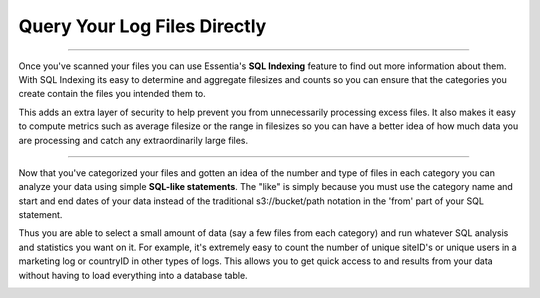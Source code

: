 Query Your Log Files Directly
=============================

--------------------------------------------------------------------------------    

Once you've scanned your files you can use Essentia's **SQL Indexing** feature to find out more information about them.
With SQL Indexing its easy to determine and aggregate filesizes and counts so you can ensure that the categories you
create contain the files you intended them to. 

This adds an extra layer of security to help prevent you from
unnecessarily processing excess files. It also makes it easy to compute metrics such as average filesize or the range
in filesizes so you can have a better idea of how much data you are processing and catch any extraordinarily large
files.

.. image:: ../../_static/essdatastoresql.png

--------------------------------------------------------------------------------
    
Now that you've categorized your files and gotten an idea of the number and type of files in each category you can
analyze your data using simple **SQL-like statements**. The "like" is simply because you must use the category name and
start and end dates of your data instead of the traditional s3://bucket/path notation in the 'from' part of your SQL
statement. 

Thus you are able to select a small amount of data (say a few files from each category) and run whatever
SQL analysis and statistics you want on it. For example, it's extremely easy to count the number of unique siteID's
or unique users in a marketing log or countryID in other types of logs. This allows you to get quick access to and
results from your data without having to load everything into a database table.

.. image:: ../../_static/essquery.png